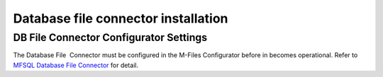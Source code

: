 Database file connector installation
====================================

DB File Connector Configurator Settings
---------------------------------------

The Database File  Connector must be configured in the M-Files
Configurator before in becomes operational. Refer to `MFSQL Database
File
Connector <https://doc.lamininsolutions.com/mfsql-connector/mfsql-database-file-connector/index.html>`__
for detail.

